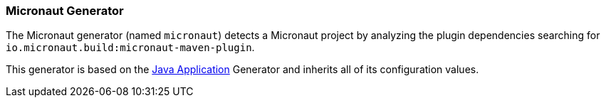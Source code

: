 [[generator-micronaut]]
=== Micronaut Generator

The Micronaut generator (named `micronaut`) detects a Micronaut project by analyzing the plugin
dependencies searching for `io.micronaut.build:micronaut-maven-plugin`.

This generator is based on the <<generator-java-exec, Java Application>> Generator and inherits all
of its configuration values.
